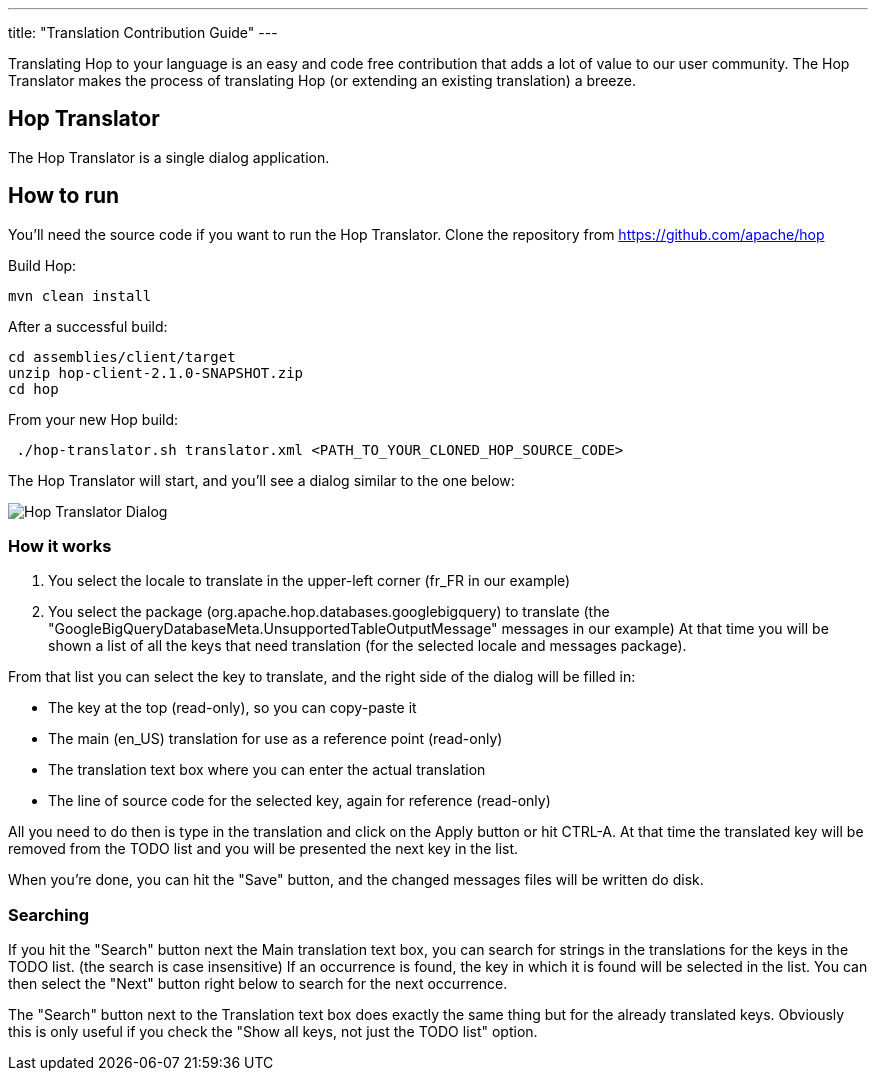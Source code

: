---
title: "Translation Contribution Guide"
---

Translating Hop to your language is an easy and code free contribution that adds a lot of value to our user community.
The Hop Translator makes the process of translating Hop (or extending an existing translation) a breeze.

== anchor:hop-translator[]Hop Translator

The Hop Translator is a single dialog application.

== anchor:hop-translator-how-to-run[]How to run
You'll need the source code if you want to run the Hop Translator.
Clone the repository from https://github.com/apache/hop

Build Hop:
[source,bash]
mvn clean install

After a successful build:
[source,bash]
cd assemblies/client/target
unzip hop-client-2.1.0-SNAPSHOT.zip
cd hop

From your new Hop build:
[source,bash]
 ./hop-translator.sh translator.xml <PATH_TO_YOUR_CLONED_HOP_SOURCE_CODE>

The Hop Translator will start, and you'll see a dialog similar to the one below:

image::/img/translator.png[Hop Translator Dialog]

=== anchor:hop-translator-how-it-works[]How it works
1. You select the locale to translate in the upper-left corner (fr_FR in our example)
2. You select the package (org.apache.hop.databases.googlebigquery) to translate (the "GoogleBigQueryDatabaseMeta.UnsupportedTableOutputMessage" messages in our example)
At that time you will be shown a list of all the keys that need translation (for the selected locale and messages package).

From that list you can select the key to translate, and the right side of the dialog will be filled in:

* The key at the top (read-only), so you can copy-paste it
* The main (en_US) translation for use as a reference point (read-only)
* The translation text box where you can enter the actual translation
* The line of source code for the selected key, again for reference (read-only)

All you need to do then is type in the translation and click on the Apply button or hit CTRL-A.  At that time the translated key will be removed from the TODO list and you will be presented the next key in the list.

When you're done, you can hit the "Save" button, and the changed messages files will be written do disk.

=== Searching
If you hit the "Search" button next the Main translation text box, you can search for strings in the translations for the keys in the TODO list. (the search is case insensitive)
If an occurrence is found, the key in which it is found will be selected in the list.  You can then select the "Next" button right below to search for the next occurrence.

The "Search" button next to the Translation text box does exactly the same thing but for the already translated keys.  Obviously this is only useful if you check the "Show all keys, not just the TODO list" option.

